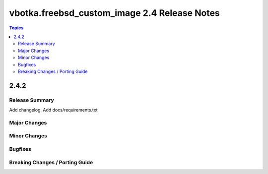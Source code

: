 =============================================
vbotka.freebsd_custom_image 2.4 Release Notes
=============================================

.. contents:: Topics


2.4.2
=====

Release Summary
---------------
Add changelog. Add docs/requirements.txt


Major Changes
-------------

Minor Changes
-------------

Bugfixes
--------

Breaking Changes / Porting Guide
--------------------------------
